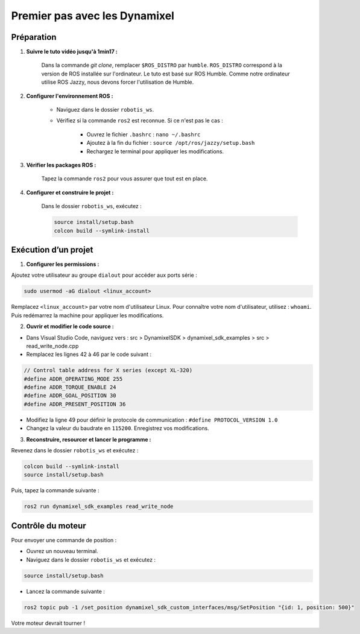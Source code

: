 ==============================
Premier pas avec les Dynamixel
==============================

Préparation
-----------

1. **Suivre le tuto vidéo jusqu'à 1min17 :**
    
    Dans la commande `git clone`, remplacer ``$ROS_DISTRO`` par ``humble``. ``ROS_DISTRO`` correspond à la version de ROS installée sur l'ordinateur. Le tuto est basé sur ROS Humble. Comme notre ordinateur utilise ROS Jazzy, nous devons forcer l'utilisation de Humble.


2. **Configurer l'environnement ROS :**
   
    - Naviguez dans le dossier ``robotis_ws``.
    - Vérifiez si la commande ``ros2`` est reconnue. Si ce n'est pas le cas :
  
         - Ouvrez le fichier ``.bashrc`` : ``nano ~/.bashrc``
         - Ajoutez à la fin du fichier : ``source /opt/ros/jazzy/setup.bash``
         - Rechargez le terminal pour appliquer les modifications.


3. **Vérifier les packages ROS :**
    
    Tapez la commande ``ros2`` pour vous assurer que tout est en place.


4. **Configurer et construire le projet :**
    
    Dans le dossier ``robotis_ws``, exécutez : 
    
    .. code-block:: bash

      source install/setup.bash
      colcon build --symlink-install


Exécution d’un projet
----------------------

1. **Configurer les permissions :**

Ajoutez votre utilisateur au groupe ``dialout`` pour accéder aux ports série :

.. code-block:: bash

   sudo usermod -aG dialout <linux_account>

Remplacez ``<linux_account>`` par votre nom d'utilisateur Linux. Pour connaître votre nom d'utilisateur, utilisez : ``whoami``. Puis redémarrez la machine pour appliquer les modifications.

2. **Ouvrir et modifier le code source :**

- Dans Visual Studio Code, naviguez vers : src > DynamixelSDK > dynamixel_sdk_examples > src > read_write_node.cpp
- Remplacez les lignes 42 à 46 par le code suivant : 

.. code-block:: bash

   // Control table address for X series (except XL-320)
   #define ADDR_OPERATING_MODE 255
   #define ADDR_TORQUE_ENABLE 24
   #define ADDR_GOAL_POSITION 30
   #define ADDR_PRESENT_POSITION 36


- Modifiez la ligne 49 pour définir le protocole de communication : ``#define PROTOCOL_VERSION 1.0``
- Changez la valeur du baudrate en ``115200``. Enregistrez vos modifications.

3. **Reconstruire, resourcer et lancer le programme :**

Revenez dans le dossier ``robotis_ws`` et exécutez : 

.. code-block:: bash

   colcon build --symlink-install
   source install/setup.bash

Puis, tapez la commande suivante : 

.. code-block:: bash

   ros2 run dynamixel_sdk_examples read_write_node


Contrôle du moteur
------------------

Pour envoyer une commande de position :

- Ouvrez un nouveau terminal.
- Naviguez dans le dossier ``robotis_ws`` et exécutez : 

.. code-block:: bash

   source install/setup.bash

.. end codeblock

- Lancez la commande suivante : 

.. code-block:: bash

   ros2 topic pub -1 /set_position dynamixel_sdk_custom_interfaces/msg/SetPosition "{id: 1, position: 500}"

Votre moteur devrait tourner !